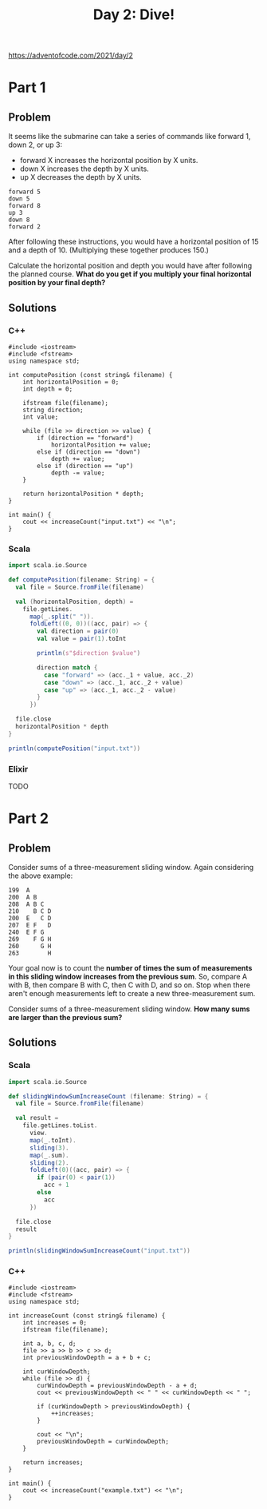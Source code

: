 #+TITLE:Day 2: Dive!

https://adventofcode.com/2021/day/2

* Part 1

** Problem

It seems like the submarine can take a series of commands like forward 1, down 2, or up 3:

- forward X increases the horizontal position by X units.
- down X increases the depth by X units.
- up X decreases the depth by X units.

#+begin_src text
  forward 5
  down 5
  forward 8
  up 3
  down 8
  forward 2
#+end_src

After following these instructions, you would have a horizontal position of 15 and a depth of 10. (Multiplying these together produces 150.)

Calculate the horizontal position and depth you would have after following the planned course. *What do you get if you multiply your final horizontal position by your final depth?*


** Solutions

*** C++

#+begin_src C++ :includes '(<vector> <numeric> <iostream> <map>) :namespaces std :flags -std=c++11 :results verbatim
  #include <iostream>
  #include <fstream>
  using namespace std;

  int computePosition (const string& filename) {
      int horizontalPosition = 0;
      int depth = 0;

      ifstream file(filename);
      string direction;
      int value;

      while (file >> direction >> value) {
          if (direction == "forward")
              horizontalPosition += value;
          else if (direction == "down")
              depth += value;
          else if (direction == "up")
              depth -= value;
      }

      return horizontalPosition * depth;
  }

  int main() {
      cout << increaseCount("input.txt") << "\n";
  }
#+end_src

#+RESULTS:
: 1882980


*** Scala

#+begin_src scala
  import scala.io.Source

  def computePosition(filename: String) = {
    val file = Source.fromFile(filename)

    val (horizontalPosition, depth) =
      file.getLines.
        map(_.split(" ")).
        foldLeft((0, 0))((acc, pair) => {
          val direction = pair(0)
          val value = pair(1).toInt

          println(s"$direction $value")

          direction match {
            case "forward" => (acc._1 + value, acc._2)
            case "down" => (acc._1, acc._2 + value)
            case "up" => (acc._1, acc._2 - value)
          }
        })

    file.close
    horizontalPosition * depth
  }

  println(computePosition("input.txt"))
#+end_src

*** Elixir

TODO


* Part 2

** Problem

Consider sums of a three-measurement sliding window. Again considering the above example:

#+begin_src text
  199  A
  200  A B
  208  A B C
  210    B C D
  200  E   C D
  207  E F   D
  240  E F G
  269    F G H
  260      G H
  263        H
#+end_src

Your goal now is to count the *number of times the sum of measurements in this sliding window increases from the previous sum*. So, compare A with B, then compare B with C, then C with D, and so on. Stop when there aren't enough measurements left to create a new three-measurement sum.

Consider sums of a three-measurement sliding window. *How many sums are larger than the previous sum?*


** Solutions

*** Scala

#+begin_src scala
  import scala.io.Source

  def slidingWindowSumIncreaseCount (filename: String) = {
    val file = Source.fromFile(filename)

    val result =
      file.getLines.toList.
        view.
        map(_.toInt).
        sliding(3).
        map(_.sum).
        sliding(2).
        foldLeft(0)((acc, pair) => {
          if (pair(0) < pair(1))
            acc + 1
          else
            acc
        })

    file.close
    result
  }

  println(slidingWindowSumIncreaseCount("input.txt"))
#+end_src


*** C++

#+begin_src C++ :includes '(<vector> <numeric> <iostream> <map>) :namespaces std :flags -std=c++11 :results verbatim
  #include <iostream>
  #include <fstream>
  using namespace std;

  int increaseCount (const string& filename) {
      int increases = 0;
      ifstream file(filename);

      int a, b, c, d;
      file >> a >> b >> c >> d;
      int previousWindowDepth = a + b + c;

      int curWindowDepth;
      while (file >> d) {
          curWindowDepth = previousWindowDepth - a + d;
          cout << previousWindowDepth << " " << curWindowDepth << " ";

          if (curWindowDepth > previousWindowDepth) {
              ++increases;
          }

          cout << "\n";
          previousWindowDepth = curWindowDepth;
      }

      return increases;
  }

  int main() {
      cout << increaseCount("example.txt") << "\n";
  }
#+end_src

#+RESULTS:
: 0
